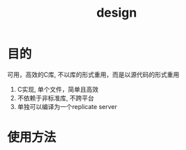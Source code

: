 #+Title: design

* 目的
  可用，高效的C库, 不以库的形式重用，而是以源代码的形式重用
  1. C实现, 单个文件，简单且高效
  2. 不依赖于非标准库, 不跨平台
  3. 单独可以编译为一个replicate server
* 使用方法
  
